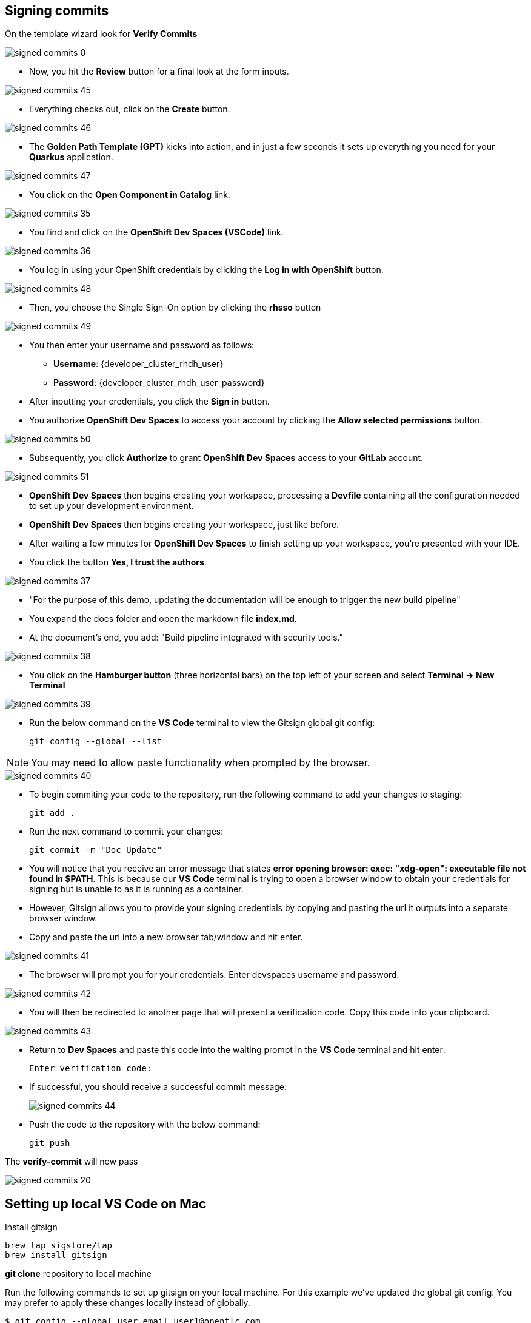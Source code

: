 == Signing commits

On the template wizard look for **Verify Commits**

image::signed-commits-0.png[]

* Now, you hit the *Review* button for a final look at the form inputs.

image::signed-commits-45.png[]

* Everything checks out, click on the *Create* button.

image::signed-commits-46.png[]

* The *Golden Path Template (GPT)* kicks into action, and in just a few seconds it sets up everything you need for your *Quarkus* application.

image::signed-commits-47.png[]

* You click on the *Open Component in Catalog* link.

image::signed-commits-35.png[]

* You find and click on the *OpenShift Dev Spaces (VSCode)* link.

image::signed-commits-36.png[]

* You log in using your OpenShift credentials by clicking the *Log in with OpenShift* button.

image::signed-commits-48.png[]

* Then, you choose the Single Sign-On option by clicking the *rhsso* button

image::signed-commits-49.png[]

* You then enter your username and password as follows:
** *Username*: {developer_cluster_rhdh_user}
** *Password*: {developer_cluster_rhdh_user_password}
* After inputting your credentials, you click the *Sign in* button.

* You authorize *OpenShift Dev Spaces* to access your account by clicking the *Allow selected permissions* button.

image::signed-commits-50.png[]

* Subsequently, you click *Authorize* to grant *OpenShift Dev Spaces* access to your *GitLab* account.

image::signed-commits-51.png[]

* *OpenShift Dev Spaces* then begins creating your workspace, processing a *Devfile* containing all the configuration needed to set up your development environment.

* *OpenShift Dev Spaces* then begins creating your workspace, just like before.

* After waiting a few minutes for *OpenShift Dev Spaces* to finish setting up your workspace, you're presented with your IDE.
* You click the button *Yes, I trust the authors*.

image::signed-commits-37.png[]

* "For the purpose of this demo, updating the documentation will be enough to trigger the new build pipeline"
* You expand the docs folder and open the markdown file *index.md*.
* At the document's end, you add: "Build pipeline integrated with security tools."

image::signed-commits-38.png[]

* You click on the *Hamburger button* (three horizontal bars) on the top left of your screen and select *Terminal -> New Terminal*

image::signed-commits-39.png[]

* Run the below command on the *VS Code* terminal to view the Gitsign global git config:
+
[source, role="execute"]
----
git config --global --list
----

NOTE: You may need to allow paste functionality when prompted by the browser.

image::signed-commits-40.png[]

* To begin commiting your code to the repository, run the following command to add your changes to staging:
+
[source, role="execute"]
----
git add .
----
* Run the next command to commit your changes:
+
[source, role="execute"]
----
git commit -m "Doc Update"
----
* You will notice that you receive an error message that states *error opening browser: exec: "xdg-open": executable file not found in $PATH*.  This is because our *VS Code* terminal is trying to open a browser window to obtain your credentials for signing but is unable to as it is running as a container.
* However, Gitsign allows you to provide your signing credentials by copying and pasting the url it outputs into a separate browser window.
* Copy and paste the url into a new browser tab/window and hit enter.

image::signed-commits-41.png[]

* The browser will prompt you for your credentials.  Enter devspaces username and password.

image::signed-commits-42.png[]

* You will then be redirected to another page that will present a verification code.  Copy this code into your clipboard.

image::signed-commits-43.png[]

* Return to *Dev Spaces* and paste this code into the waiting prompt in the *VS Code* terminal and hit enter:
+
[source, role="execute"]
----
Enter verification code:
----

* If successful, you should receive a successful commit message:
+
image::signed-commits-44.png[]

* Push the code to the repository with the below command:
+
[source, role="execute"]
----
git push
----

The **verify-commit** will now pass

image::signed-commits-20.png[]

== Setting up local VS Code on Mac

Install gitsign

----
brew tap sigstore/tap
brew install gitsign
----

**git clone** repository to local machine

Run the following commands to set up gitsign on your local machine.  For this example we've updated the global git config.  You may prefer to apply these changes locally instead of globally.

[source,console]
----
$ git config --global user.email user1@opentlc.com
$ git config --global user.name user1
$ git config --global commit.gpgsign true
$ git config --global tag.gpgsign true
$ git config --global gpg.x509.program gitsign
$ git config --global gpg.format x509
$ git config --global gitsign.fulcio https://fulcio-server-trusted-artifact-signer.<openshift-apps-domain>
$ git config --global gitsign.issuer https://keycloak-keycloak-system.<openshift-apps-domain>/auth/realms/trusted-artifact-signer
$ git config --global gitsign.rekor https://rekor-server-trusted-artifact-signer.<openshift-apps-domain>
$ git config --global gitsign.clientid trusted-artifact-signer
----

Make a code chage

----
git commit -S -am "signing from Mac"
----

image::signed-commits-31.png[]

image::signed-commits-32.png[]

image::signed-commits-33.png[]

image::signed-commits-34.png[]



